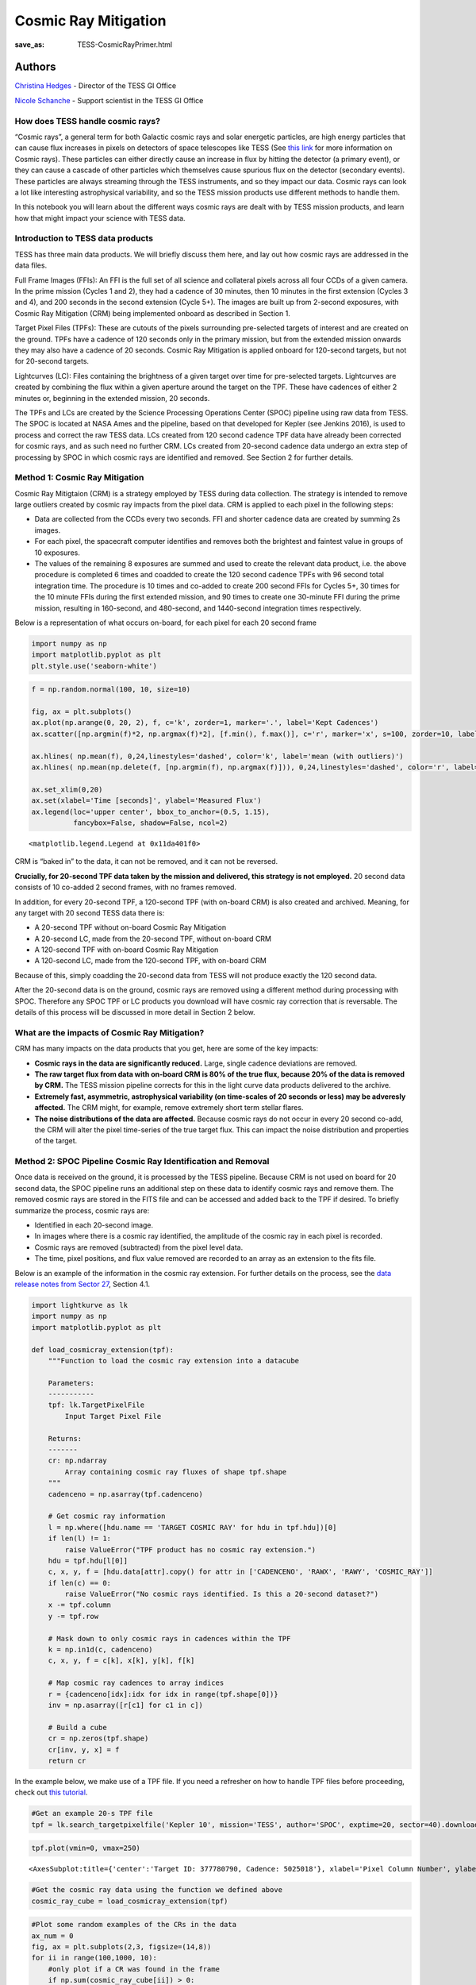 Cosmic Ray Mitigation
#####################
:save_as: TESS-CosmicRayPrimer.html

Authors
-------
`Christina Hedges <https://heasarc.gsfc.nasa.gov/docs/tess/helpdesk.html>`__ - Director of the TESS GI Office

`Nicole Schanche <https://heasarc.gsfc.nasa.gov/docs/tess/helpdesk.html>`__ -
Support scientist in the TESS GI Office

How does TESS handle cosmic rays?
=================================

“Cosmic rays”, a general term for both Galactic cosmic rays and solar
energetic particles, are high energy particles that can cause flux
increases in pixels on detectors of space telescopes like TESS (See
`this
link <https://imagine.gsfc.nasa.gov/science/toolbox/cosmic_rays1.html>`__
for more information on Cosmic rays). These particles can either
directly cause an increase in flux by hitting the detector (a primary
event), or they can cause a cascade of other particles which themselves
cause spurious flux on the detector (secondary events). These particles
are always streaming through the TESS instruments, and so they impact
our data. Cosmic rays can look a lot like interesting astrophysical
variability, and so the TESS mission products use different methods to
handle them.

In this notebook you will learn about the different ways cosmic rays are
dealt with by TESS mission products, and learn how that might impact
your science with TESS data.

Introduction to TESS data products
==================================

TESS has three main data products. We will briefly discuss them here,
and lay out how cosmic rays are addressed in the data files.

Full Frame Images (FFIs): An FFI is the full set of all science and
collateral pixels across all four CCDs of a given camera. In the prime
mission (Cycles 1 and 2), they had a cadence of 30 minutes, then 10
minutes in the first extension (Cycles 3 and 4), and 200 seconds in the
second extension (Cycle 5+). The images are built up from 2-second
exposures, with Cosmic Ray Mitigation (CRM) being implemented onboard as
described in Section 1.

Target Pixel Files (TPFs): These are cutouts of the pixels surrounding
pre-selected targets of interest and are created on the ground. TPFs
have a cadence of 120 seconds only in the primary mission, but from the
extended mission onwards they may also have a cadence of 20 seconds.
Cosmic Ray Mitigation is applied onboard for 120-second targets, but not
for 20-second targets.

Lightcurves (LC): Files containing the brightness of a given target over
time for pre-selected targets. Lightcurves are created by combining the
flux within a given aperture around the target on the TPF. These have
cadences of either 2 minutes or, beginning in the extended mission, 20
seconds.

The TPFs and LCs are created by the Science Processing Operations Center
(SPOC) pipeline using raw data from TESS. The SPOC is located at NASA
Ames and the pipeline, based on that developed for Kepler (see Jenkins
2016), is used to process and correct the raw TESS data. LCs created
from 120 second cadence TPF data have already been corrected for cosmic
rays, and as such need no further CRM. LCs created from 20-second
cadence data undergo an extra step of processing by SPOC in which cosmic
rays are identified and removed. See Section 2 for further details.

Method 1: Cosmic Ray Mitigation
===============================

Cosmic Ray Mitigtaion (CRM) is a strategy employed by TESS during data
collection. The strategy is intended to remove large outliers created by
cosmic ray impacts from the pixel data. CRM is applied to each pixel in
the following steps:

-  Data are collected from the CCDs every two seconds. FFI and shorter
   cadence data are created by summing 2s images.
-  For each pixel, the spacecraft computer identifies and removes both
   the brightest and faintest value in groups of 10 exposures.
-  The values of the remaining 8 exposures are summed and used to create
   the relevant data product, i.e. the above procedure is completed 6
   times and coadded to create the 120 second cadence TPFs with 96
   second total integration time. The procedure is 10 times and co-added
   to create 200 second FFIs for Cycles 5+, 30 times for the 10 minute
   FFIs during the first extended mission, and 90 times to create one
   30-minute FFI during the prime mission, resulting in 160-second, and
   480-second, and 1440-second integration times respectively.

Below is a representation of what occurs on-board, for each pixel for
each 20 second frame

.. code:: ipython3

    import numpy as np
    import matplotlib.pyplot as plt
    plt.style.use('seaborn-white')

.. code:: ipython3

    f = np.random.normal(100, 10, size=10)
    
    fig, ax = plt.subplots()
    ax.plot(np.arange(0, 20, 2), f, c='k', zorder=1, marker='.', label='Kept Cadences')
    ax.scatter([np.argmin(f)*2, np.argmax(f)*2], [f.min(), f.max()], c='r', marker='x', s=100, zorder=10, label='Removed Cadences')
    
    ax.hlines( np.mean(f), 0,24,linestyles='dashed', color='k', label='mean (with outliers)')
    ax.hlines( np.mean(np.delete(f, [np.argmin(f), np.argmax(f)])), 0,24,linestyles='dashed', color='r', label='mean (removed outliers)')
    
    ax.set_xlim(0,20)
    ax.set(xlabel='Time [seconds]', ylabel='Measured Flux')
    ax.legend(loc='upper center', bbox_to_anchor=(0.5, 1.15),
              fancybox=False, shadow=False, ncol=2)




.. parsed-literal::

    <matplotlib.legend.Legend at 0x11da401f0>




.. image:: images/Cosmic-Ray-Primer/CRM_demo.png
    :alt: Cosmic ray rejection example


CRM is “baked in” to the data, it can not be removed, and it can not be
reversed.

**Crucially, for 20-second TPF data taken by the mission and delivered,
this strategy is not employed.** 20 second data consists of 10 co-added
2 second frames, with no frames removed.

In addition, for every 20-second TPF, a 120-second TPF (with on-board
CRM) is also created and archived. Meaning, for any target with 20
second TESS data there is:

-  A 20-second TPF without on-board Cosmic Ray Mitigation
-  A 20-second LC, made from the 20-second TPF, without on-board CRM
-  A 120-second TPF with on-board Cosmic Ray Mitigation
-  A 120-second LC, made from the 120-second TPF, with on-board CRM

Because of this, simply coadding the 20-second data from TESS will not
produce exactly the 120 second data.

After the 20-second data is on the ground, cosmic rays are removed using
a different method during processing with SPOC. Therefore any SPOC TPF
or LC products you download will have cosmic ray correction that *is*
reversable. The details of this process will be discussed in more detail
in Section 2 below.

What are the impacts of Cosmic Ray Mitigation?
==============================================

CRM has many impacts on the data products that you get, here are some of
the key impacts:

-  **Cosmic rays in the data are significantly reduced.** Large, single
   cadence deviations are removed.
-  **The raw target flux from data with on-board CRM is 80% of the true
   flux, because 20% of the data is removed by CRM.** The TESS mission
   pipeline corrects for this in the light curve data products delivered
   to the archive.
-  **Extremely fast, asymmetric, astrophysical variability (on
   time-scales of 20 seconds or less) may be adveresly affected.** The
   CRM might, for example, remove extremely short term stellar flares.
-  **The noise distributions of the data are affected.** Because cosmic
   rays do not occur in every 20 second co-add, the CRM will alter the
   pixel time-series of the true target flux. This can impact the noise
   distribution and properties of the target.

Method 2: SPOC Pipeline Cosmic Ray Identification and Removal
=============================================================

Once data is received on the ground, it is processed by the TESS
pipeline. Because CRM is not used on board for 20 second data, the SPOC
pipeline runs an additional step on these data to identify cosmic rays
and remove them. The removed cosmic rays are stored in the FITS file and
can be accessed and added back to the TPF if desired. To briefly
summarize the process, cosmic rays are:

-  Identified in each 20-second image.
-  In images where there is a cosmic ray identified, the amplitude of
   the cosmic ray in each pixel is recorded.
-  Cosmic rays are removed (subtracted) from the pixel level data.
-  The time, pixel positions, and flux value removed are recorded to an
   array as an extension to the fits file.

Below is an example of the information in the cosmic ray extension. For
further details on the process, see the `data release notes from Sector
27 <https://archive.stsci.edu/missions/tess/doc/tess_drn/tess_sector_27_drn38_v02.pdf>`__,
Section 4.1.

.. code:: ipython3

    import lightkurve as lk
    import numpy as np
    import matplotlib.pyplot as plt
    
    def load_cosmicray_extension(tpf):
        """Function to load the cosmic ray extension into a datacube
        
        Parameters:
        -----------
        tpf: lk.TargetPixelFile
            Input Target Pixel File
        
        Returns:
        -------
        cr: np.ndarray
            Array containing cosmic ray fluxes of shape tpf.shape
        """
        cadenceno = np.asarray(tpf.cadenceno)
    
        # Get cosmic ray information
        l = np.where([hdu.name == 'TARGET COSMIC RAY' for hdu in tpf.hdu])[0]
        if len(l) != 1:
            raise ValueError("TPF product has no cosmic ray extension.")
        hdu = tpf.hdu[l[0]]
        c, x, y, f = [hdu.data[attr].copy() for attr in ['CADENCENO', 'RAWX', 'RAWY', 'COSMIC_RAY']]
        if len(c) == 0:
            raise ValueError("No cosmic rays identified. Is this a 20-second dataset?")
        x -= tpf.column
        y -= tpf.row
        
        # Mask down to only cosmic rays in cadences within the TPF
        k = np.in1d(c, cadenceno)
        c, x, y, f = c[k], x[k], y[k], f[k]
            
        # Map cosmic ray cadences to array indices
        r = {cadenceno[idx]:idx for idx in range(tpf.shape[0])}
        inv = np.asarray([r[c1] for c1 in c])
        
        # Build a cube
        cr = np.zeros(tpf.shape)
        cr[inv, y, x] = f
        return cr

In the example below, we make use of a TPF file. If you need a refresher
on how to handle TPF files before proceeding, check out `this
tutorial <https://github.com/lightkurve/lightkurve/blob/main/docs/source/tutorials/1-getting-started/using-target-pixel-file-products.ipynb>`__.

.. code:: ipython3

    #Get an example 20-s TPF file
    tpf = lk.search_targetpixelfile('Kepler 10', mission='TESS', author='SPOC', exptime=20, sector=40).download()

.. code:: ipython3

    tpf.plot(vmin=0, vmax=250)




.. parsed-literal::

    <AxesSubplot:title={'center':'Target ID: 377780790, Cadence: 5025018'}, xlabel='Pixel Column Number', ylabel='Pixel Row Number'>




.. image:: images/Cosmic-Ray-Primer/TPF_cosmic_ray_primer.png
    :alt: Target pixel file


.. code:: ipython3

    #Get the cosmic ray data using the function we defined above
    cosmic_ray_cube = load_cosmicray_extension(tpf)

.. code:: ipython3

    #Plot some random examples of the CRs in the data
    ax_num = 0
    fig, ax = plt.subplots(2,3, figsize=(14,8))
    for ii in range(100,1000, 10):
        #only plot if a CR was found in the frame
        if np.sum(cosmic_ray_cube[ii]) > 0:  
            im = ax.flat[ax_num].imshow(cosmic_ray_cube[ii], cmap='viridis',vmin=0, vmax=250)
            ax.flat[ax_num].set(xlabel='Pixel Column', ylabel='Pixel Row', title='Cosmic Ray Extension')
            cbar = plt.colorbar(im, ax=ax.flat[ax_num])
            cbar.set_label('Counts [e$^-$/s]')
            ax_num +=1
            #Stop after plotting 6
            if ax_num==6:
                break
            
    plt.show()



.. image:: images/Cosmic-Ray-Primer/Cosmic_ray_examplegrid.png
    :alt: Grid of six cosmic ray examples


The cosmic ray extension can be used to re-inject the cosmic rays into
the pixel data. For example, using the pipeline processed pixels we can
simply add the cosmic rays back into the simple aperture photometry
`(SAP) <https://heasarc.gsfc.nasa.gov/docs/tess/LightCurveFile-Object-Tutorial.html>`__.

.. code:: ipython3

    lc = tpf.to_lightcurve(aperture_mask=tpf.pipeline_mask)
    lc.plot()




.. parsed-literal::

    <AxesSubplot:xlabel='Time - 2457000 [BTJD days]', ylabel='Flux [$\\mathrm{e^{-}\\,s^{-1}}$]'>




.. image:: images/Cosmic-Ray-Primer/SAP_without_CR.png
    :alt: Lightcurve with removed cosmic rays


.. code:: ipython3

    tpf_with_cr = (tpf + cosmic_ray_cube)
    lc_with_cr = tpf_with_cr.to_lightcurve(aperture_mask=tpf.pipeline_mask)
    ax = lc_with_cr.plot(c='r', label='SAP flux, with cosmic rays')
    lc.plot(ax=ax, c='k', label='SAP flux, without cosmic rays')
    plt.ylim(9000,20000)




.. parsed-literal::

    (9000.0, 20000.0)




.. image:: images/Cosmic-Ray-Primer/SAP_with_CR.png
    :alt: Lightcurve with cosmic rays injected back in

The cosmic rays that are removed are stored in the TPF files. In order
to add CRs back into a LC directly, you would need to sum the CR flux in
all pixels of the photometric aperture. For the SAP flux, you can simply
add this flux in. However, for the corrected Presearch Data Conditioning
SAP
`(PDC-SAP) <https://heasarc.gsfc.nasa.gov/docs/tess/LightCurveFile-Object-Tutorial.html>`__
lightcurves, you will need to normalize the cosmic ray correction by an
extra factor for all pixels within the chosen aperture as follows:

:math:`f'_{PDCSAP\_flux}(n) = f_{PDCSAP\_flux}(n)+\dfrac{\Delta f(n)}{FLFRCSAP}`

where :math:`f'_{PDCSAP\_flux}(n)` is the UNCORRECTED flux (ie, with
cosmic rays injected back in), :math:`f_{PDCSAP\_flux}(n)` is the
PDC-SAP corrected flux, :math:`\Delta f(n)` is the flux removed by the
cosmic ray correction, and FLFRCSAP is the flux fraction correction. The
latter value is stored in the LC and TPF binary table headers.

Additional outliers caused by uncorrected cosmic rays may still remain,
particularly when the target is bright. In this case, the suspected CRs
will be labeled with a data quality bit of 10 (quality value = 512) as
impulsive outliers. Users should consider their science objectives and
determine whether or not these outliers should be masked.

Conclusion
==========

Cosmic rays are frequently seen in TESS data. The on-board cosmic ray
mitigation system is effective at removing the majority of cosmic rays
for FFI images and 120-second TPF and LCs. The on-board CRM system is
not run for the 20-second data product, but rather cosmic arrays are
corrected for by the SPOC pipeline.

If you are an astronomer mostly interested in variability on time-scales
much longer than 20 seconds, you are likely to only benefit from data
that uses Cosmic Ray Mitigation. CRM will largely make your data less
susceptible to significant upwards outliers.

If you are an astronomer mostly interested in short term flares or other
impulsive events with time scales on the order of 20 seconds or less,
CRM may hamper your investigations. Users may wish to use the TPF
*without* cosmic rays removed and build a model that accounts for cosmic
rays in their detection pipeline. In this case we recommend that you
propose to the TESS General Investigator program to obtain 20 second
data of your targets of interest. However, 20 second targets are a
limited resource as they are a large volume of data, so there is more
competition for those resources.

